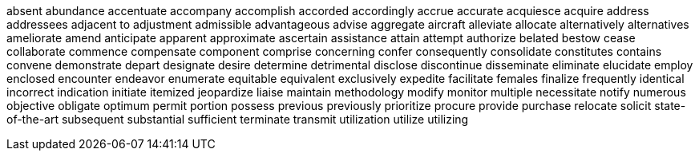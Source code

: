 absent
abundance
accentuate
accompany
accomplish
accorded
accordingly
accrue
accurate
acquiesce
acquire
address
addressees
adjacent to
adjustment
admissible
advantageous
advise
aggregate
aircraft
alleviate
allocate
alternatively
alternatives
ameliorate
amend
anticipate
apparent
approximate
ascertain
assistance
attain
attempt
authorize
belated
bestow
cease
collaborate
commence
compensate
component
comprise
concerning
confer
consequently
consolidate
constitutes
contains
convene
demonstrate
depart
designate
desire
determine
detrimental
disclose
discontinue
disseminate
eliminate
elucidate
employ
enclosed
encounter
endeavor
enumerate
equitable
equivalent
exclusively
expedite
facilitate
females
finalize
frequently
identical
incorrect
indication
initiate
itemized
jeopardize
liaise
maintain
methodology
modify
monitor
multiple
necessitate
notify
numerous
objective
obligate
optimum
permit
portion
possess
previous
previously
prioritize
procure
provide
purchase
relocate
solicit
state-of-the-art
subsequent
substantial
sufficient
terminate
transmit
utilization
utilize
utilizing
